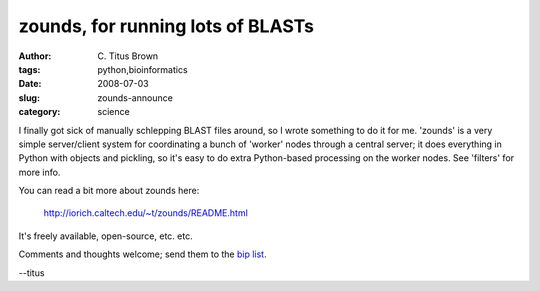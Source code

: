 zounds, for running lots of BLASTs
##################################

:author: C\. Titus Brown
:tags: python,bioinformatics
:date: 2008-07-03
:slug: zounds-announce
:category: science


I finally got sick of manually schlepping BLAST files around, so I wrote
something to do it for me.  'zounds' is a very simple server/client
system for coordinating a bunch of 'worker' nodes through a central
server; it does everything in Python with objects and pickling, so it's
easy to do extra Python-based processing on the worker nodes.  See 
'filters' for more info.

You can read a bit more about zounds here:

        http://iorich.caltech.edu/~t/zounds/README.html

It's freely available, open-source, etc. etc.

Comments and thoughts welcome; send them to the `bip list
<http://lists.idyll.org/listinfo/biology-in-python>`__.

--titus
